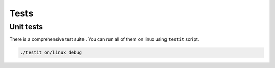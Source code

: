 Tests
=============

Unit tests
--------------

There is a comprehensive test suite . You can run all of them on linux using ``testit`` script.

.. code-block:: bash

  ./testit on/linux debug

